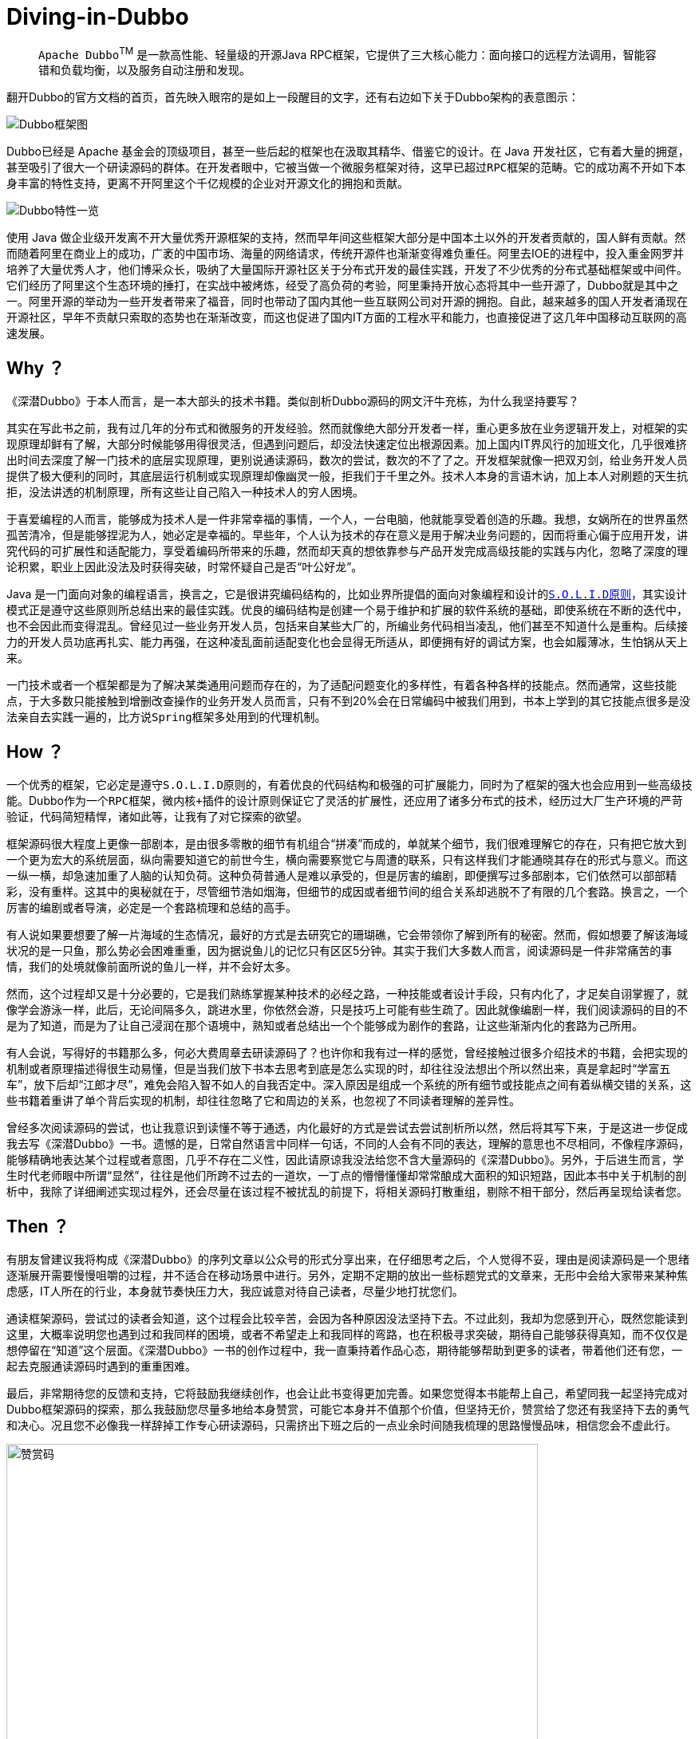 # Diving-in-Dubbo

____
``Apache Dubbo``^TM^ 是一款高性能、轻量级的开源Java RPC框架，它提供了三大核心能力：面向接口的远程方法调用，智能容错和负载均衡，以及服务自动注册和发现。
____

翻开Dubbo的官方文档的首页，首先映入眼帘的是如上一段醒目的文字，还有右边如下关于Dubbo架构的表意图示：

image::res/imgs/dubbo_sim_architecture.png["Dubbo框架图",align=center]

Dubbo已经是 Apache 基金会的顶级项目，甚至一些后起的框架也在汲取其精华、借鉴它的设计。在 Java 开发社区，它有着大量的拥趸，甚至吸引了很大一个研读源码的群体。在开发者眼中，它被当做一个微服务框架对待，这早已超过``RPC框架``的范畴。它的成功离不开如下本身丰富的特性支持，更离不开阿里这个千亿规模的企业对开源文化的拥抱和贡献。

image::res/imgs/dubbo_feature.png["Dubbo特性一览",align=center]

使用 Java 做企业级开发离不开大量优秀开源框架的支持，然而早年间这些框架大部分是中国本土以外的开发者贡献的，国人鲜有贡献。然而随着阿里在商业上的成功，广袤的中国市场、海量的网络请求，传统开源件也渐渐变得难负重任。阿里去IOE的进程中，投入重金网罗并培养了大量优秀人才，他们博采众长，吸纳了大量国际开源社区关于分布式开发的最佳实践，开发了不少优秀的分布式基础框架或中间件。它们经历了阿里这个生态环境的捶打，在实战中被烤炼，经受了高负荷的考验，阿里秉持开放心态将其中一些开源了，Dubbo就是其中之一。阿里开源的举动为一些开发者带来了福音，同时也带动了国内其他一些互联网公司对开源的拥抱。自此，越来越多的国人开发者涌现在开源社区，早年不贡献只索取的态势也在渐渐改变，而这也促进了国内IT方面的工程水平和能力，也直接促进了这几年中国移动互联网的高速发展。

== Why ？

《深潜Dubbo》于本人而言，是一本大部头的技术书籍。类似剖析Dubbo源码的网文汗牛充栋，为什么我坚持要写？

其实在写此书之前，我有过几年的分布式和微服务的开发经验。然而就像绝大部分开发者一样，重心更多放在业务逻辑开发上，对框架的实现原理却鲜有了解，大部分时候能够用得很灵活，但遇到问题后，却没法快速定位出根源因素。加上国内IT界风行的加班文化，几乎很难挤出时间去深度了解一门技术的底层实现原理，更别说通读源码，数次的尝试，数次的不了了之。开发框架就像一把双刃剑，给业务开发人员提供了极大便利的同时，其底层运行机制或实现原理却像幽灵一般，拒我们于千里之外。技术人本身的言语木讷，加上本人对刷题的天生抗拒，没法讲透的机制原理，所有这些让自己陷入一种技术人的``穷人困境``。

于喜爱编程的人而言，能够成为技术人是一件非常幸福的事情，一个人，一台电脑，他就能享受着创造的乐趣。我想，女娲所在的世界虽然孤苦清冷，但是能够捏泥为人，她必定是幸福的。早些年，个人认为技术的存在意义是用于解决业务问题的，因而将重心偏于应用开发，讲究代码的可扩展性和适配能力，享受着编码所带来的乐趣，然而却天真的想依靠参与产品开发完成``高级技能``的实践与内化，忽略了深度的理论积累，职业上因此没法及时获得突破，时常怀疑自己是否“叶公好龙”。

Java 是一门面向对象的编程语言，换言之，它是很讲究编码结构的，比如业界所提倡的面向对象编程和设计的``link:https://learnku.com/articles/4160/solid-notes-on-object-oriented-design-and-programming-oodoop[S.O.L.I.D原则]``，其实设计模式正是遵守这些原则所总结出来的最佳实践。优良的编码结构是创建一个易于维护和扩展的软件系统的基础，即使系统在不断的迭代中，也不会因此而变得混乱。曾经见过一些业务开发人员，包括来自某些大厂的，所编业务代码相当凌乱，他们甚至不知道什么是重构。后续接力的开发人员功底再扎实、能力再强，在这种凌乱面前适配变化也会显得无所适从，即便拥有好的调试方案，也会如履薄冰，生怕锅从天上来。

一门技术或者一个框架都是为了解决某类通用问题而存在的，为了适配问题变化的多样性，有着各种各样的技能点。然而通常，这些技能点，于大多数只能接触到增删改查操作的业务开发人员而言，只有不到20%会在日常编码中被我们用到，书本上学到的其它技能点很多是没法亲自去实践一遍的，比方说``Spring``框架多处用到的代理机制。

== How ？

一个优秀的框架，它必定是遵守``S.O.L.I.D原则``的，有着优良的代码结构和极强的可扩展能力，同时为了框架的强大也会应用到一些``高级技能``。Dubbo作为一个``RPC``框架，``微内核+插件``的设计原则保证它了灵活的扩展性，还应用了诸多分布式的技术，经历过大厂生产环境的严苛验证，代码简短精悍，诸如此等，让我有了对它探索的欲望。

框架源码很大程度上更像一部剧本，是由很多零散的细节有机组合“拼凑”而成的，单就某个细节，我们很难理解它的存在，只有把它放大到一个更为宏大的系统层面，纵向需要知道它的前世今生，横向需要察觉它与周遭的联系，只有这样我们才能通晓其存在的形式与意义。而这一纵一横，却急速加重了人脑的认知负荷。这种负荷普通人是难以承受的，但是厉害的编剧，即便撰写过多部剧本，它们依然可以部部精彩，没有重样。这其中的奥秘就在于，尽管细节浩如烟海，但细节的成因或者细节间的组合关系却逃脱不了有限的几个套路。换言之，一个厉害的编剧或者导演，必定是一个套路梳理和总结的高手。

有人说如果要想要了解一片海域的生态情况，最好的方式是去研究它的珊瑚礁，它会带领你了解到所有的秘密。然而，假如想要了解该海域状况的是一只鱼，那么势必会困难重重，因为据说鱼儿的记忆只有区区5分钟。其实于我们大多数人而言，阅读源码是一件非常痛苦的事情，我们的处境就像前面所说的鱼儿一样，并不会好太多。

然而，这个过程却又是十分必要的，它是我们熟练掌握某种技术的必经之路，一种技能或者设计手段，只有内化了，才足矣自诩掌握了，就像学会游泳一样，此后，无论间隔多久，跳进水里，你依然会游，只是技巧上可能有些生疏了。因此就像编剧一样，我们阅读源码的目的不是为了知道，而是为了让自己浸润在那个语境中，熟知或者总结出一个个能够成为剧作的套路，让这些渐渐内化的套路为己所用。

有人会说，写得好的书籍那么多，何必大费周章去研读源码了？也许你和我有过一样的感觉，曾经接触过很多介绍技术的书籍，会把实现的机制或者原理描述得很生动易懂，但是当我们放下书本去思考到底是怎么实现的时，却往往没法想出个所以然出来，真是拿起时“学富五车”，放下后却“江郎才尽”，难免会陷入智不如人的自我否定中。深入原因是组成一个系统的所有细节或技能点之间有着纵横交错的关系，这些书籍着重讲了单个背后实现的机制，却往往忽略了它和周边的关系，也忽视了不同读者理解的差异性。

曾经多次阅读源码的尝试，也让我意识到读懂不等于通透，内化最好的方式是尝试去尝试剖析所以然，然后将其写下来，于是这进一步促成我去写《深潜Dubbo》一书。遗憾的是，日常自然语言中同样一句话，不同的人会有不同的表达，理解的意思也不尽相同，不像程序源码，能够精确地表达某个过程或者意图，几乎不存在二义性，因此请原谅我没法给您不含大量源码的《深潜Dubbo》。另外，于后进生而言，学生时代老师眼中所谓“显然”，往往是他们所跨不过去的一道坎，一丁点的懵懵懂懂却常常酿成大面积的知识短路，因此本书中关于机制的剖析中，我除了详细阐述实现过程外，还会尽量在该过程不被扰乱的前提下，将相关源码打散重组，剔除不相干部分，然后再呈现给读者您。

== Then ？

有朋友曾建议我将构成《深潜Dubbo》的序列文章以公众号的形式分享出来，在仔细思考之后，个人觉得不妥，理由是阅读源码是一个思绪逐渐展开需要慢慢咀嚼的过程，并不适合在移动场景中进行。另外，定期不定期的放出一些``标题党``式的文章来，无形中会给大家带来某种焦虑感，IT人所在的行业，本身就节奏快压力大，我应诚意对待自己读者，尽量少地打扰您们。

通读框架源码，尝试过的读者会知道，这个过程会比较辛苦，会因为各种原因没法坚持下去。不过此刻，我却为您感到开心，既然您能读到这里，大概率说明您也遇到过和我同样的困境，或者不希望走上和我同样的弯路，也在积极寻求突破，期待自己能够获得真知，而不仅仅是想停留在“知道”这个层面。《深潜Dubbo》一书的创作过程中，我一直秉持着作品心态，期待能够帮助到更多的读者，带着他们还有您，一起去克服通读源码时遇到的重重困难。

[small]##最后，非常期待您的反馈和支持，它将鼓励我继续创作，也会让此书变得更加完善。如果您觉得本书能帮上自己，希望同我一起坚持完成对Dubbo框架源码的探索，那么我鼓励您尽量多地给本身赞赏，可能它本身并不值那个价值，但坚持无价，赞赏给了您还有我坚持下去的勇气和决心。况且您不必像我一样辞掉工作专心研读源码，只需挤出下班之后的一点业余时间随我梳理的思路慢慢品味，相信您会不虚此行。##

image::res/imgs/pick_up.jpeg["赞赏码",666,align=center]

[big]###*如果此书能为您辉煌的职业生涯贡献一点点力量的话，那将是我人生莫大的荣幸。*###
